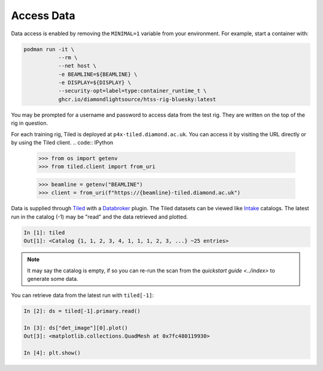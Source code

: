Access Data
===========

Data access is enabled by removing the ``MINIMAL=1`` variable from your environment. 
For example, start a container with:

.. code:: shell

    podman run -it \
               --rm \
               --net host \
               -e BEAMLINE=${BEAMLINE} \
               -e DISPLAY=${DISPLAY} \
               --security-opt=label=type:container_runtime_t \
               ghcr.io/diamondlightsource/htss-rig-bluesky:latest

You may be prompted for a username and password to access data from the test rig. They are written on the top of the rig in question.

For each training rig, Tiled is deployed at ``p4x-tiled.diamond.ac.uk``. You can access it by visiting the URL directly or by using the Tiled client.
.. code:: IPython
    >>> from os import getenv
    >>> from tiled.client import from_uri
    
    >>> beamline = getenv("BEAMLINE")
    >>> client = from_uri(f"https://{beamline}-tiled.diamond.ac.uk")


Data is supplied through Tiled_ with a Databroker_ plugin. The Tiled datasets can be viewed like Intake_ catalogs.
The latest run in the catalog (-1) may be "read" and the data retrieved and plotted.

.. code:: IPython

    In [1]: tiled
    Out[1]: <Catalog {1, 1, 2, 3, 4, 1, 1, 1, 2, 3, ...} ~25 entries>

.. note::

    It may say the catalog is empty, if so you can re-run the scan from the `quickstart guide <../index>` 
    to generate some data. 


You can retrieve data from the latest run with ``tiled[-1]``:

.. code:: IPython

    In [2]: ds = tiled[-1].primary.read()

    In [3]: ds["det_image"][0].plot()
    Out[3]: <matplotlib.collections.QuadMesh at 0x7fc480119930>

    In [4]: plt.show()


.. seealso:: `../explanations/data-access`


.. _Tiled: https://blueskyproject.io/tiled/
.. _Databroker: https://blueskyproject.io/databroker/
.. _Intake: https://pypi.org/project/intake/
